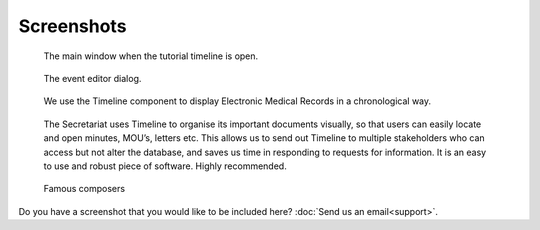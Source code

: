 Screenshots
===========

.. figure:: /images/screenshots/main_window.png

    The main window when the tutorial timeline is open.

.. figure:: /images/screenshots/event_editor.png

    The event editor dialog.

.. figure:: /images/screenshots/GNUmed-EMR_timeline.png

    We use the Timeline component to display Electronic Medical Records in a
    chronological way.

.. figure:: /images/screenshots/Screenshot.PNG

    The Secretariat uses Timeline to organise its important documents visually,
    so that users can easily locate and open minutes, MOU’s, letters etc. This
    allows us to send out Timeline to multiple stakeholders who can access but
    not alter the database, and saves us time in responding to requests for
    information. It is an easy to use and robust piece of software. Highly
    recommended.

.. figure:: /images/screenshots/famous_composers.png

    Famous composers

Do you have a screenshot that you would like to be included here? :doc:`Send us
an email<support>`.

